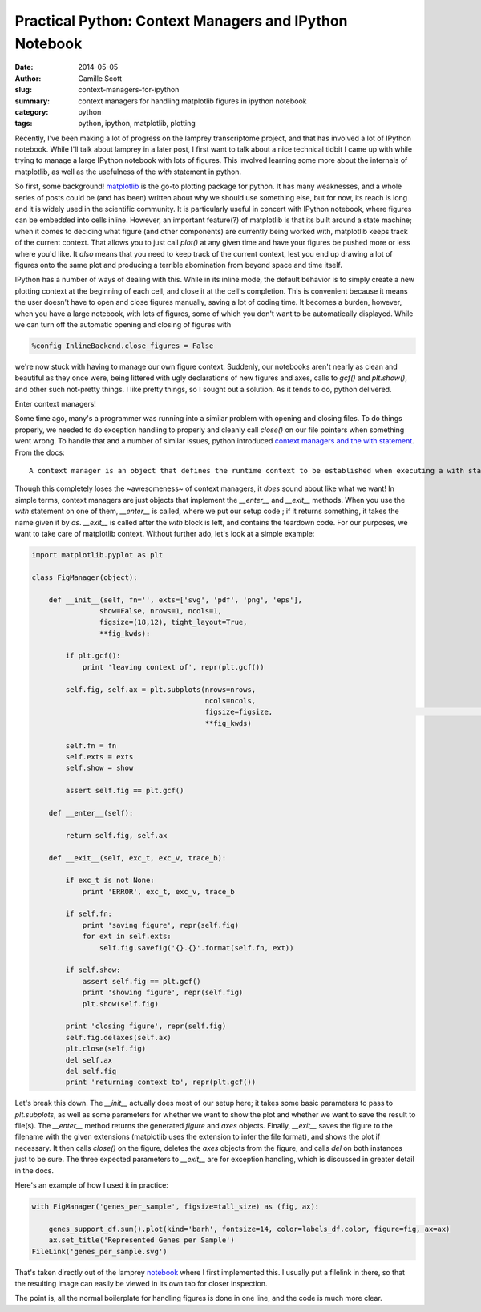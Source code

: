 Practical Python: Context Managers and IPython Notebook
#######################################################
:date: 2014-05-05
:author: Camille Scott
:slug: context-managers-for-ipython
:summary: context managers for handling matplotlib figures in ipython notebook
:category: python
:tags: python, ipython, matplotlib, plotting

Recently, I've been making a lot of progress on the lamprey transcriptome project,
and that has involved a lot of IPython notebook. While I'll talk about lamprey in
a later post, I first want to talk about a nice technical tidbit I came up with
while trying to manage a large IPython notebook with lots of figures. This involved
learning some more about the internals of matplotlib, as well as the usefulness of
the `with` statement in python.

So first, some background! `matplotlib <http://matplotlib.org/index.html>`__ is
the go-to plotting package for python.  It has many weaknesses, and a whole series
of posts could be (and has been) written about why we should use something else,
but for now, its reach is long and it is widely used in the scientific community. 
It is particularly useful in concert with IPython notebook, where figures can be
embedded into cells inline. However, an important feature(?) of matplotlib is that
its built around a state machine; when it comes to deciding what figure (and other
components) are currently being worked with, matplotlib keeps track of the current
context. That allows you to just call `plot()` at any given time and have your
figures be pushed more or less where you'd like. It *also* means that you need
to keep track of the current context, lest you end up drawing a lot of figures
onto the same plot and producing a terrible abomination from beyond space and time itself.

IPython has a number of ways of dealing with this. While in its inline mode,
the default behavior is to simply create a new plotting context at the beginning
of each cell, and close it at the cell's completion. This is convenient because
it means the user doesn't have to open and close figures manually, saving a lot
of coding time. It becomes a burden, however, when you have a large notebook,
with lots of figures, some of which you don't want to be automatically displayed.
While we can turn off the automatic opening and closing of figures with

.. code:: python

    %config InlineBackend.close_figures = False

we're now stuck with having to manage our own figure context. Suddenly, our
notebooks aren't nearly as clean and beautiful as they once were, being littered
with ugly declarations of new figures and axes, calls to `gcf()` and `plt.show()`,
and other such not-pretty things. I like pretty things, so I sought out a solution.
As it tends to do, python delivered.

Enter context managers!

Some time ago, many's a programmer was running into a similar problem with
opening and closing files. To do things properly, we needed to do exception
handling to properly and cleanly call `close()` on our file
pointers when something went wrong. To handle that and a number of similar issues,
python introduced `context managers and the with statement <https://docs.python.org/2/reference/datamodel.html#context-managers>`__. From the docs::

    A context manager is an object that defines the runtime context to be established when executing a with statement. The context manager handles the entry into, and the exit from, the desired runtime context for the execution of the block of code.

Though this completely loses the ~awesomeness~ of context managers, it *does*
sound about like what we want! In simple terms, context managers are just objects
that implement the `__enter__` and `__exit__` methods. When you use the `with`
statement on one of them, `__enter__` is called, where we put our setup code
; if it returns something, it takes the name given it by `as`. `__exit__` is called after 
the `with` block is left, and contains the teardown code. For our purposes, we want
to take care of matplotlib context. Without further ado, let's look at a simple example:

.. code:: python

    import matplotlib.pyplot as plt

    class FigManager(object):

        def __init__(self, fn='', exts=['svg', 'pdf', 'png', 'eps'], 
		    show=False, nrows=1, ncols=1, 
		    figsize=(18,12), tight_layout=True,
		    **fig_kwds):
            
	    if plt.gcf():
                print 'leaving context of', repr(plt.gcf())
        
	    self.fig, self.ax = plt.subplots(nrows=nrows, 
					     ncols=ncols, 
					     figsize=figsize,									tight_layout=tight_layout, 
					     **fig_kwds)
        
	    self.fn = fn
	    self.exts = exts
	    self.show = show
        
	    assert self.fig == plt.gcf()
    
	def __enter__(self):

	    return self.fig, self.ax
    
	def __exit__(self, exc_t, exc_v, trace_b):

	    if exc_t is not None:
		print 'ERROR', exc_t, exc_v, trace_b
        
	    if self.fn:
		print 'saving figure', repr(self.fig)
		for ext in self.exts:
		    self.fig.savefig('{}.{}'.format(self.fn, ext))
        
	    if self.show:
		assert self.fig == plt.gcf()
		print 'showing figure', repr(self.fig)
		plt.show(self.fig)

	    print 'closing figure', repr(self.fig)
	    self.fig.delaxes(self.ax)
	    plt.close(self.fig)
	    del self.ax
	    del self.fig
	    print 'returning context to', repr(plt.gcf())

Let's break this down. The `__init__` actually does most of our setup here;
it takes some basic parameters to pass to `plt.subplots`, as well as some
parameters for whether we want to show the plot and whether we want to save the
result to file(s). The `__enter__` method returns the generated `figure` and
`axes` objects. Finally, `__exit__` saves the figure to the filename with the
given extensions (matplotlib uses the extension to infer the file format), and
shows the plot if necessary. It then calls `close()` on the figure, deletes
the `axes` objects from the figure, and calls `del` on both instances just
to be sure. The three expected parameters to `__exit__` are for exception
handling, which is discussed in greater detail in the docs.

Here's an example of how I used it in practice:

.. code:: python

    with FigManager('genes_per_sample', figsize=tall_size) as (fig, ax):
        
        genes_support_df.sum().plot(kind='barh', fontsize=14, color=labels_df.color, figure=fig, ax=ax)
        ax.set_title('Represented Genes per Sample')
    FileLink('genes_per_sample.svg')

That's taken directly out of the lamprey `notebook <http://nbviewer.ipython.org/github/camillescott/2013-lamprey/blob/lamp3/pub/tale_of_two_transcriptomes_compute.ipynb>`__ where I first implemented this. I usually put a filelink in there, so that
the resulting image can easily be viewed in its own tab for closer inspection.

The point is, all the normal boilerplate for handling figures is done in one line,
and the code is much more clear.
